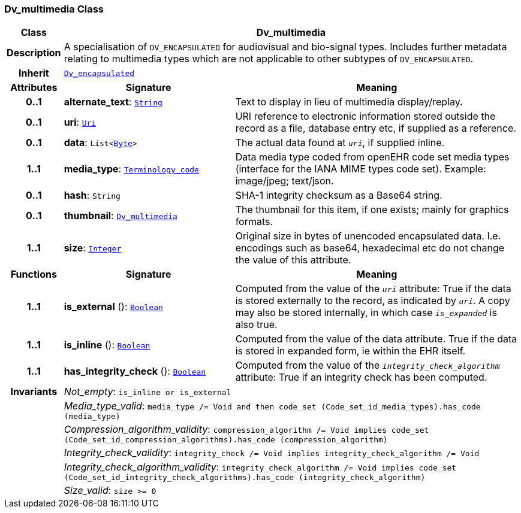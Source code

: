 === Dv_multimedia Class

[cols="^1,3,5"]
|===
h|*Class*
2+^h|*Dv_multimedia*

h|*Description*
2+a|A specialisation of `DV_ENCAPSULATED` for audiovisual and bio-signal types. Includes further metadata relating to multimedia types which are not applicable to other subtypes of `DV_ENCAPSULATED`.

h|*Inherit*
2+|`<<_dv_encapsulated_class,Dv_encapsulated>>`

h|*Attributes*
^h|*Signature*
^h|*Meaning*

h|*0..1*
|*alternate_text*: `link:/releases/BASE/{base_release}/foundation_types.html#_string_class[String^]`
a|Text to display in lieu of multimedia display/replay.

h|*0..1*
|*uri*: `link:/releases/BASE/{base_release}/foundation_types.html#_uri_class[Uri^]`
a|URI reference to electronic information stored outside the record as a file, database entry etc, if supplied as a reference.

h|*0..1*
|*data*: `List<link:/releases/BASE/{base_release}/foundation_types.html#_byte_class[Byte^]>`
a|The actual data found at `_uri_`, if supplied inline.

h|*1..1*
|*media_type*: `link:/releases/BASE/{base_release}/foundation_types.html#_terminology_code_class[Terminology_code^]`
a|Data media type coded from openEHR code set  media types  (interface for the IANA MIME types code set).
Example: image/jpeg; text/json.

h|*0..1*
|*hash*: `String`
a|SHA-1 integrity checksum as a Base64 string.

h|*0..1*
|*thumbnail*: `<<_dv_multimedia_class,Dv_multimedia>>`
a|The thumbnail for this item, if one exists; mainly for graphics formats.

h|*1..1*
|*size*: `link:/releases/BASE/{base_release}/foundation_types.html#_integer_class[Integer^]`
a|Original size in bytes of unencoded encapsulated data. I.e. encodings such as base64, hexadecimal etc do not change the value of this attribute.
h|*Functions*
^h|*Signature*
^h|*Meaning*

h|*1..1*
|*is_external* (): `link:/releases/BASE/{base_release}/foundation_types.html#_boolean_class[Boolean^]`
a|Computed from the value of the `_uri_` attribute: True if  the data is stored externally to the record, as indicated by `_uri_`. A copy may also be stored internally, in which case `_is_expanded_` is also true.

h|*1..1*
|*is_inline* (): `link:/releases/BASE/{base_release}/foundation_types.html#_boolean_class[Boolean^]`
a|Computed from the value of the data attribute. True if  the  data is stored  in  expanded  form, ie within the EHR itself.

h|*1..1*
|*has_integrity_check* (): `link:/releases/BASE/{base_release}/foundation_types.html#_boolean_class[Boolean^]`
a|Computed from the value of the `_integrity_check_algorithm_` attribute: True if an integrity check has been computed.

h|*Invariants*
2+a|__Not_empty__: `is_inline or is_external`

h|
2+a|__Media_type_valid__: `media_type /= Void and then code_set (Code_set_id_media_types).has_code (media_type)`

h|
2+a|__Compression_algorithm_validity__: `compression_algorithm /= Void implies code_set (Code_set_id_compression_algorithms).has_code (compression_algorithm)`

h|
2+a|__Integrity_check_validity__: `integrity_check /= Void implies integrity_check_algorithm /= Void`

h|
2+a|__Integrity_check_algorithm_validity__: `integrity_check_algorithm /= Void implies code_set (Code_set_id_integrity_check_algorithms).has_code (integrity_check_algorithm)`

h|
2+a|__Size_valid__: `size >= 0`
|===
